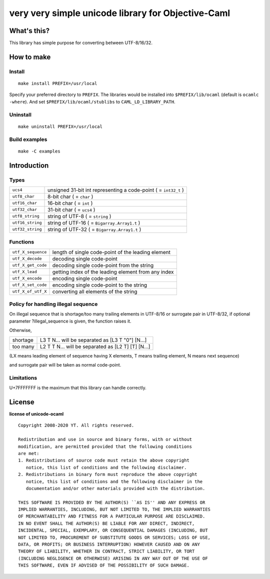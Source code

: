 very very simple unicode library for Objective-Caml
===================================================

What's this?
------------

This library has simple purpose for converting between UTF-8/16/32.

How to make
-----------

Install
+++++++

::

 make install PREFIX=/usr/local

Specify your preferred directory to ``PREFIX``.
The libraries would be installed into ``$PREFIX/lib/ocaml`` (default is
``ocamlc -where``).
And set ``$PREFIX/lib/ocaml/stublibs`` to ``CAML_LD_LIBRARY_PATH``.

Uninstall
+++++++++

::

 make uninstall PREFIX=/usr/local

Build examples
++++++++++++++

::

 make -C examples

Introduction
------------

Types
+++++

================ ===================================================================
``ucs4``         unsigned 31-bit int representing a code-point ( = ``int32_t`` )
``utf8_char``    8-bit char ( = ``char`` )
``utf16_char``   16-bit char ( = ``int`` )
``utf32_char``   31-bit char ( = ``ucs4`` )
``utf8_string``  string of UTF-8 ( = ``string`` )
``utf16_string`` string of UTF-16 ( = ``Bigarray.Array1.t`` )
``utf32_string`` string of UTF-32 ( = ``Bigarray.Array1.t`` )
================ ===================================================================

Functions
+++++++++

================== ======================================================
``utf_X_sequence`` length of single code-point of the leading element
``utf_X_decode``   decoding single code-point
``utf_X_get_code`` decoding single code-point from the string
``utf_X_lead``     getting index of the leading element from any index
``utf_X_encode``   encoding single code-point
``utf_X_set_code`` encoding single code-point to the string
``utf_X_of_utf_X`` converting all elements of the string
================== ======================================================

Policy for handling illegal sequence
++++++++++++++++++++++++++++++++++++

On illegal sequence that is shortage/too many trailing elements in UTF-8/16 or
surrogate pair in UTF-8/32,
if optional parameter ?illegal_sequence is given, the function raises it.

Otherwise,

======== ==================================================
shortage L3 T N... will be separated as [L3 T "0"] [N...]
too many L2 T T N... will be separated as [L2 T] [T] [N...]
======== ==================================================

(LX means leading element of sequence having X elements, T means trailing
element, N means next sequence)

and surrogate pair will be taken as normal code-point.

Limitations
+++++++++++

U+7FFFFFFF is the maximum that this library can handle correctly.

License
-------

**license of unicode-ocaml** ::

 Copyright 2008-2020 YT. All rights reserved.
 
 Redistribution and use in source and binary forms, with or without
 modification, are permitted provided that the following conditions
 are met:
 1. Redistributions of source code must retain the above copyright
    notice, this list of conditions and the following disclaimer.
 2. Redistributions in binary form must reproduce the above copyright
    notice, this list of conditions and the following disclaimer in the
    documentation and/or other materials provided with the distribution.
 
 THIS SOFTWARE IS PROVIDED BY THE AUTHOR(S) ``AS IS'' AND ANY EXPRESS OR
 IMPLIED WARRANTIES, INCLUDING, BUT NOT LIMITED TO, THE IMPLIED WARRANTIES
 OF MERCHANTABILITY AND FITNESS FOR A PARTICULAR PURPOSE ARE DISCLAIMED.
 IN NO EVENT SHALL THE AUTHOR(S) BE LIABLE FOR ANY DIRECT, INDIRECT,
 INCIDENTAL, SPECIAL, EXEMPLARY, OR CONSEQUENTIAL DAMAGES (INCLUDING, BUT
 NOT LIMITED TO, PROCUREMENT OF SUBSTITUTE GOODS OR SERVICES; LOSS OF USE,
 DATA, OR PROFITS; OR BUSINESS INTERRUPTION) HOWEVER CAUSED AND ON ANY
 THEORY OF LIABILITY, WHETHER IN CONTRACT, STRICT LIABILITY, OR TORT
 (INCLUDING NEGLIGENCE OR OTHERWISE) ARISING IN ANY WAY OUT OF THE USE OF
 THIS SOFTWARE, EVEN IF ADVISED OF THE POSSIBILITY OF SUCH DAMAGE.

